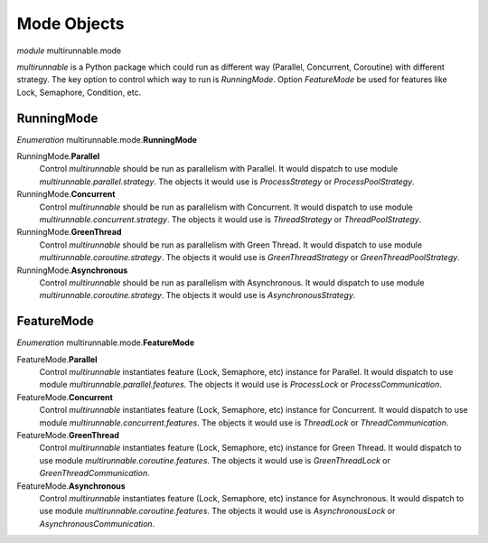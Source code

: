 ==============
Mode Objects
==============

*module* multirunnable.mode

*multirunnable* is a Python package which could run as different way (Parallel, Concurrent, Coroutine) with different strategy.
The key option to control which way to run is *RunningMode*. Option *FeatureMode* be used for features like Lock, Semaphore, Condition, etc.

RunningMode
=============

*Enumeration* multirunnable.mode.\ **RunningMode**

RunningMode.\ **Parallel**
    Control *multirunnable* should be run as parallelism with Parallel.
    It would dispatch to use module *multirunnable.parallel.strategy*.
    The objects it would use is *ProcessStrategy* or *ProcessPoolStrategy*.

RunningMode.\ **Concurrent**
    Control *multirunnable* should be run as parallelism with Concurrent.
    It would dispatch to use module *multirunnable.concurrent.strategy*.
    The objects it would use is *ThreadStrategy* or *ThreadPoolStrategy*.

RunningMode.\ **GreenThread**
    Control *multirunnable* should be run as parallelism with Green Thread.
    It would dispatch to use module *multirunnable.coroutine.strategy*.
    The objects it would use is *GreenThreadStrategy* or *GreenThreadPoolStrategy*.

RunningMode.\ **Asynchronous**
    Control *multirunnable* should be run as parallelism with Asynchronous.
    It would dispatch to use module *multirunnable.coroutine.strategy*.
    The objects it would use is *AsynchronousStrategy*.



FeatureMode
=============

*Enumeration* multirunnable.mode.\ **FeatureMode**

FeatureMode.\ **Parallel**
    Control *multirunnable* instantiates feature (Lock, Semaphore, etc) instance for Parallel.
    It would dispatch to use module *multirunnable.parallel.features*.
    The objects it would use is *ProcessLock* or *ProcessCommunication*.

FeatureMode.\ **Concurrent**
    Control *multirunnable* instantiates feature (Lock, Semaphore, etc) instance for Concurrent.
    It would dispatch to use module *multirunnable.concurrent.features*.
    The objects it would use is *ThreadLock* or *ThreadCommunication*.

FeatureMode.\ **GreenThread**
    Control *multirunnable* instantiates feature (Lock, Semaphore, etc) instance for Green Thread.
    It would dispatch to use module *multirunnable.coroutine.features*.
    The objects it would use is *GreenThreadLock* or *GreenThreadCommunication*.

FeatureMode.\ **Asynchronous**
    Control *multirunnable* instantiates feature (Lock, Semaphore, etc) instance for Asynchronous.
    It would dispatch to use module *multirunnable.coroutine.features*.
    The objects it would use is *AsynchronousLock* or *AsynchronousCommunication*.


